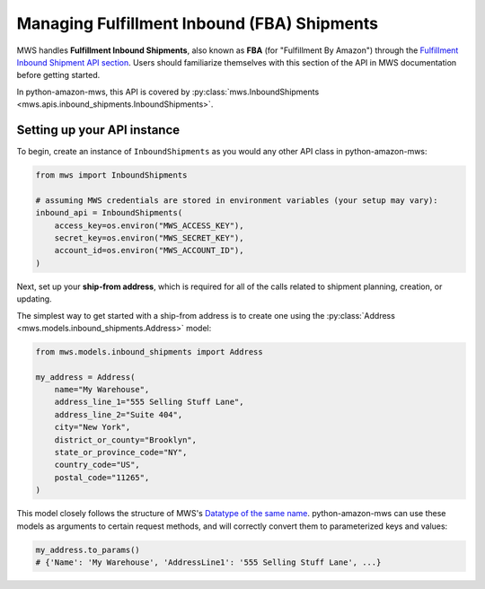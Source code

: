 Managing Fulfillment Inbound (FBA) Shipments
############################################

MWS handles **Fulfillment Inbound Shipments**, also known as **FBA** (for "Fulfillment By Amazon")
through the `Fulfillment Inbound Shipment API section
<https://docs.developer.amazonservices.com/en_US/fba_inbound/FBAInbound_Overview.html>`_.
Users should familiarize themselves with this section of the API in MWS documentation before getting started.

In python-amazon-mws, this API is covered by
:py:class:`mws.InboundShipments <mws.apis.inbound_shipments.InboundShipments>`.

Setting up your API instance
============================

To begin, create an instance of ``InboundShipments`` as you would any other API class in python-amazon-mws:

.. code-block:: python

    from mws import InboundShipments

    # assuming MWS credentials are stored in environment variables (your setup may vary):
    inbound_api = InboundShipments(
        access_key=os.environ("MWS_ACCESS_KEY"),
        secret_key=os.environ("MWS_SECRET_KEY"),
        account_id=os.environ("MWS_ACCOUNT_ID"),
    )

Next, set up your **ship-from address**, which is required for all of the calls related to shipment planning,
creation, or updating.

The simplest way to get started with a ship-from address is to create one using the
:py:class:`Address <mws.models.inbound_shipments.Address>` model:

.. code-block:: python

    from mws.models.inbound_shipments import Address

    my_address = Address(
        name="My Warehouse",
        address_line_1="555 Selling Stuff Lane",
        address_line_2="Suite 404",
        city="New York",
        district_or_county="Brooklyn",
        state_or_province_code="NY",
        country_code="US",
        postal_code="11265",
    )

This model closely follows the structure of MWS's `Datatype of the same name
<https://docs.developer.amazonservices.com/en_US/fba_inbound/FBAInbound_Datatypes.html#Address>`_.
python-amazon-mws can use these models as arguments to certain request methods, and will
correctly convert them to parameterized keys and values:

.. code-block:: python

    my_address.to_params()
    # {'Name': 'My Warehouse', 'AddressLine1': '555 Selling Stuff Lane', ...}
